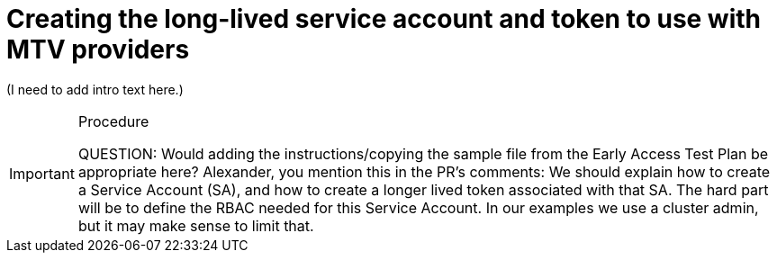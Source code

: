 // Module included in the following assemblies:
//
// * virt/live_migration/virt-about-mtv-providers.adoc

:_mod-docs-content-type: PROCEDURE
[id="virt-creating-long-lived-account-and-token_{context}"]
= Creating the long-lived service account and token to use with MTV providers

(I need to add intro text here.)

.Procedure

[IMPORTANT]
====
QUESTION: Would adding the instructions/copying the sample file from the Early Access Test Plan be appropriate here? Alexander, you mention this in the PR's comments:
We should explain how to create a Service Account (SA), and how to create a longer lived token associated with that SA. The hard part will be to define the RBAC needed for this Service Account. In our examples we use a cluster admin, but it may make sense to limit that.
====